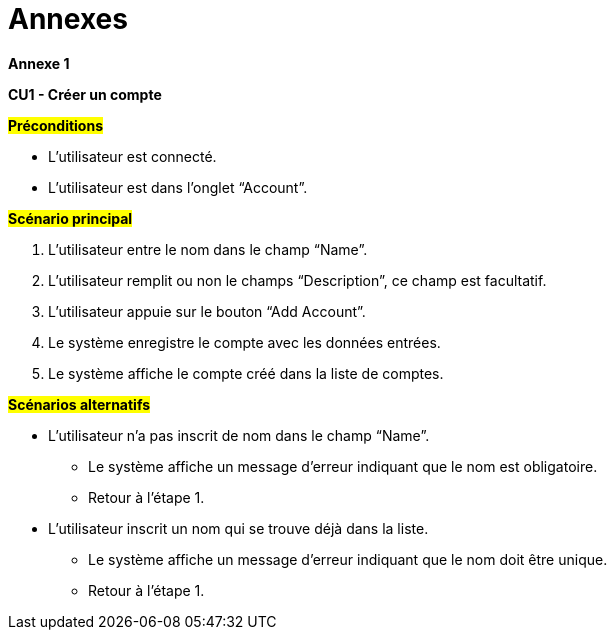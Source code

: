 = Annexes

*Annexe 1*

*CU1 - Créer un compte*

*#Préconditions#*

* L’utilisateur est connecté.
* L’utilisateur est dans l’onglet “Account”.


*#Scénario principal#*

. L'utilisateur entre le nom dans le champ “Name”.
. L'utilisateur remplit ou non le champs “Description”, ce champ est facultatif.
. L'utilisateur appuie sur le bouton “Add Account”.
. Le système enregistre le compte avec les données entrées.
. Le système affiche le compte créé dans la liste de comptes.

*#Scénarios alternatifs#*

* L'utilisateur n’a pas inscrit de nom dans le champ “Name”.
** Le système affiche un message d’erreur indiquant que le nom est obligatoire.
** Retour à l’étape 1.

* L'utilisateur inscrit un nom qui se trouve déjà dans la liste.
** Le système affiche un message d’erreur indiquant que le nom doit être unique.
** Retour à l’étape 1.

